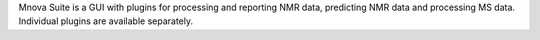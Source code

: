 .. title: Mnova Suite
.. slug: mnova-suite
.. date: 2013-03-04
.. tags: NMR
.. link: http://mestrelab.com/software/
.. category: Commercial
.. type: text commercial
.. comments: 

Mnova Suite is a GUI with plugins for processing and reporting NMR data, predicting NMR data and processing MS data. Individual plugins are available separately.
